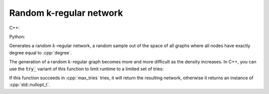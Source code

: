 Random k-regular network
========================

C++:

.. cpp:function:: template <\
      integer_vertex VertT, \
      std::uniform_random_bit_generator Gen> \
   undirected_network<VertT> \
   random_regular_graph(VertT size, VertT degree, Gen& generator)

Python:

.. py:function:: random_barabasi_albert_graph[vert_type](\
      size: int, degree: int, random_state) \
   -> undirected_network[vert_type]

Generates a random :math:`k`-regular network, a random sample out of the space
of all graphs where all nodes have exactly degree equal to :cpp:`degree`.

The generation of a random :math:`k`-regular graph becomes more and more
difficult as the density increases. In C++, you can use the :code:`try_`
variant of this function to limit runtime to a limited set of tries:

.. cpp:function:: template <\
      integer_vertex VertT, \
      std::uniform_random_bit_generator Gen> \
   std::optional<undirected_network<VertT>> \
   try_random_regular_graph(VertT size, VertT degree, Gen& generator, \
      std::size_t max_tries)

If this function succeeds in :cpp:`max_tries` tries, it will return the
resulting network, otherwise it returns an instance of :cpp:`std::nullopt_t`.
